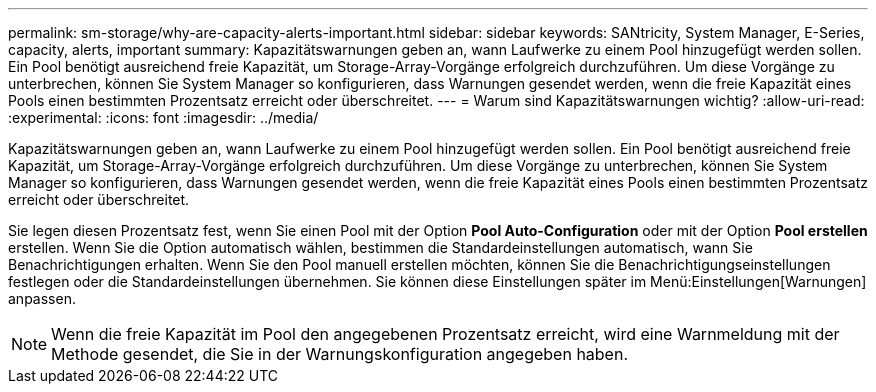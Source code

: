 ---
permalink: sm-storage/why-are-capacity-alerts-important.html 
sidebar: sidebar 
keywords: SANtricity, System Manager, E-Series, capacity, alerts, important 
summary: Kapazitätswarnungen geben an, wann Laufwerke zu einem Pool hinzugefügt werden sollen. Ein Pool benötigt ausreichend freie Kapazität, um Storage-Array-Vorgänge erfolgreich durchzuführen. Um diese Vorgänge zu unterbrechen, können Sie System Manager so konfigurieren, dass Warnungen gesendet werden, wenn die freie Kapazität eines Pools einen bestimmten Prozentsatz erreicht oder überschreitet. 
---
= Warum sind Kapazitätswarnungen wichtig?
:allow-uri-read: 
:experimental: 
:icons: font
:imagesdir: ../media/


[role="lead"]
Kapazitätswarnungen geben an, wann Laufwerke zu einem Pool hinzugefügt werden sollen. Ein Pool benötigt ausreichend freie Kapazität, um Storage-Array-Vorgänge erfolgreich durchzuführen. Um diese Vorgänge zu unterbrechen, können Sie System Manager so konfigurieren, dass Warnungen gesendet werden, wenn die freie Kapazität eines Pools einen bestimmten Prozentsatz erreicht oder überschreitet.

Sie legen diesen Prozentsatz fest, wenn Sie einen Pool mit der Option *Pool Auto-Configuration* oder mit der Option *Pool erstellen* erstellen. Wenn Sie die Option automatisch wählen, bestimmen die Standardeinstellungen automatisch, wann Sie Benachrichtigungen erhalten. Wenn Sie den Pool manuell erstellen möchten, können Sie die Benachrichtigungseinstellungen festlegen oder die Standardeinstellungen übernehmen. Sie können diese Einstellungen später im Menü:Einstellungen[Warnungen] anpassen.

[NOTE]
====
Wenn die freie Kapazität im Pool den angegebenen Prozentsatz erreicht, wird eine Warnmeldung mit der Methode gesendet, die Sie in der Warnungskonfiguration angegeben haben.

====